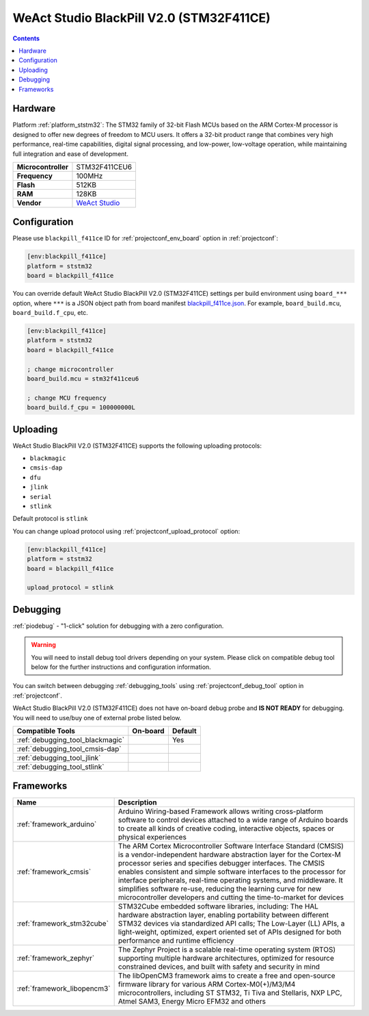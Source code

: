  
.. _board_ststm32_blackpill_f411ce:

WeAct Studio BlackPill V2.0 (STM32F411CE)
=========================================

.. contents::

Hardware
--------

Platform :ref:`platform_ststm32`: The STM32 family of 32-bit Flash MCUs based on the ARM Cortex-M processor is designed to offer new degrees of freedom to MCU users. It offers a 32-bit product range that combines very high performance, real-time capabilities, digital signal processing, and low-power, low-voltage operation, while maintaining full integration and ease of development.

.. list-table::

  * - **Microcontroller**
    - STM32F411CEU6
  * - **Frequency**
    - 100MHz
  * - **Flash**
    - 512KB
  * - **RAM**
    - 128KB
  * - **Vendor**
    - `WeAct Studio <https://github.com/WeActTC/MiniSTM32F4x1?utm_source=platformio.org&utm_medium=docs>`__


Configuration
-------------

Please use ``blackpill_f411ce`` ID for :ref:`projectconf_env_board` option in :ref:`projectconf`:

.. code-block:: ini

  [env:blackpill_f411ce]
  platform = ststm32
  board = blackpill_f411ce

You can override default WeAct Studio BlackPill V2.0 (STM32F411CE) settings per build environment using
``board_***`` option, where ``***`` is a JSON object path from
board manifest `blackpill_f411ce.json <https://github.com/platformio/platform-ststm32/blob/master/boards/blackpill_f411ce.json>`_. For example,
``board_build.mcu``, ``board_build.f_cpu``, etc.

.. code-block:: ini

  [env:blackpill_f411ce]
  platform = ststm32
  board = blackpill_f411ce

  ; change microcontroller
  board_build.mcu = stm32f411ceu6

  ; change MCU frequency
  board_build.f_cpu = 100000000L


Uploading
---------
WeAct Studio BlackPill V2.0 (STM32F411CE) supports the following uploading protocols:

* ``blackmagic``
* ``cmsis-dap``
* ``dfu``
* ``jlink``
* ``serial``
* ``stlink``

Default protocol is ``stlink``

You can change upload protocol using :ref:`projectconf_upload_protocol` option:

.. code-block:: ini

  [env:blackpill_f411ce]
  platform = ststm32
  board = blackpill_f411ce

  upload_protocol = stlink

Debugging
---------

:ref:`piodebug` - "1-click" solution for debugging with a zero configuration.

.. warning::
    You will need to install debug tool drivers depending on your system.
    Please click on compatible debug tool below for the further
    instructions and configuration information.

You can switch between debugging :ref:`debugging_tools` using
:ref:`projectconf_debug_tool` option in :ref:`projectconf`.

WeAct Studio BlackPill V2.0 (STM32F411CE) does not have on-board debug probe and **IS NOT READY** for debugging. You will need to use/buy one of external probe listed below.

.. list-table::
  :header-rows:  1

  * - Compatible Tools
    - On-board
    - Default
  * - :ref:`debugging_tool_blackmagic`
    - 
    - Yes
  * - :ref:`debugging_tool_cmsis-dap`
    - 
    - 
  * - :ref:`debugging_tool_jlink`
    - 
    - 
  * - :ref:`debugging_tool_stlink`
    - 
    - 

Frameworks
----------
.. list-table::
    :header-rows:  1

    * - Name
      - Description

    * - :ref:`framework_arduino`
      - Arduino Wiring-based Framework allows writing cross-platform software to control devices attached to a wide range of Arduino boards to create all kinds of creative coding, interactive objects, spaces or physical experiences

    * - :ref:`framework_cmsis`
      - The ARM Cortex Microcontroller Software Interface Standard (CMSIS) is a vendor-independent hardware abstraction layer for the Cortex-M processor series and specifies debugger interfaces. The CMSIS enables consistent and simple software interfaces to the processor for interface peripherals, real-time operating systems, and middleware. It simplifies software re-use, reducing the learning curve for new microcontroller developers and cutting the time-to-market for devices

    * - :ref:`framework_stm32cube`
      - STM32Cube embedded software libraries, including: The HAL hardware abstraction layer, enabling portability between different STM32 devices via standardized API calls; The Low-Layer (LL) APIs, a light-weight, optimized, expert oriented set of APIs designed for both performance and runtime efficiency

    * - :ref:`framework_zephyr`
      - The Zephyr Project is a scalable real-time operating system (RTOS) supporting multiple hardware architectures, optimized for resource constrained devices, and built with safety and security in mind

    * - :ref:`framework_libopencm3`
      - The libOpenCM3 framework aims to create a free and open-source firmware library for various ARM Cortex-M0(+)/M3/M4 microcontrollers, including ST STM32, Ti Tiva and Stellaris, NXP LPC, Atmel SAM3, Energy Micro EFM32 and others